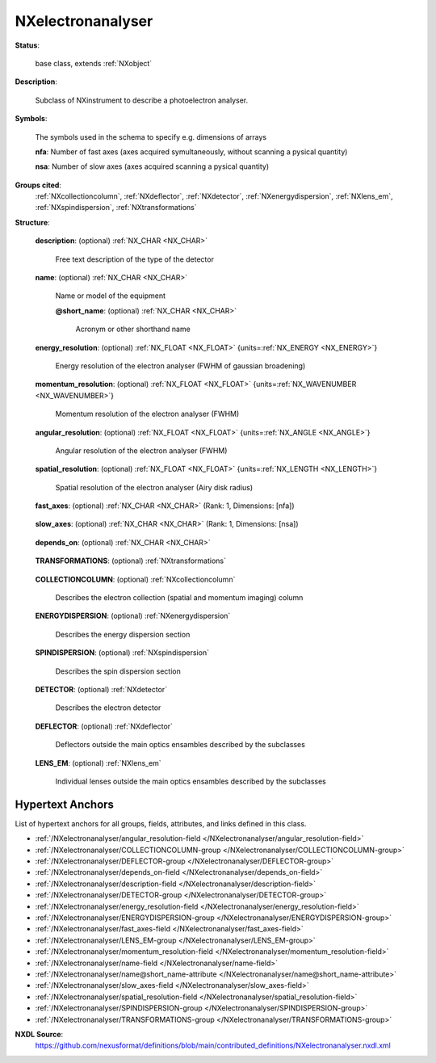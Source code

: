 .. auto-generated by dev_tools.docs.nxdl from the NXDL source contributed_definitions/NXelectronanalyser.nxdl.xml -- DO NOT EDIT

.. index::
    ! NXelectronanalyser (base class)
    ! electronanalyser (base class)
    see: electronanalyser (base class); NXelectronanalyser

.. _NXelectronanalyser:

==================
NXelectronanalyser
==================

**Status**:

  base class, extends :ref:`NXobject`

**Description**:

  Subclass of NXinstrument to describe a photoelectron analyser.

**Symbols**:

  The symbols used in the schema to specify e.g. dimensions of arrays

  **nfa**: Number of fast axes (axes acquired symultaneously, without scanning a pysical quantity)

  **nsa**: Number of slow axes (axes acquired scanning a pysical quantity)

**Groups cited**:
  :ref:`NXcollectioncolumn`, :ref:`NXdeflector`, :ref:`NXdetector`, :ref:`NXenergydispersion`, :ref:`NXlens_em`, :ref:`NXspindispersion`, :ref:`NXtransformations`

.. index:: NXtransformations (base class); used in base class, NXcollectioncolumn (base class); used in base class, NXenergydispersion (base class); used in base class, NXspindispersion (base class); used in base class, NXdetector (base class); used in base class, NXdeflector (base class); used in base class, NXlens_em (base class); used in base class

**Structure**:

  .. _/NXelectronanalyser/description-field:

  .. index:: description (field)

  **description**: (optional) :ref:`NX_CHAR <NX_CHAR>` 

    Free text description of the type of the detector

  .. _/NXelectronanalyser/name-field:

  .. index:: name (field)

  **name**: (optional) :ref:`NX_CHAR <NX_CHAR>` 

    Name or model of the equipment

    .. _/NXelectronanalyser/name@short_name-attribute:

    .. index:: short_name (field attribute)

    **@short_name**: (optional) :ref:`NX_CHAR <NX_CHAR>` 

      Acronym or other shorthand name

  .. _/NXelectronanalyser/energy_resolution-field:

  .. index:: energy_resolution (field)

  **energy_resolution**: (optional) :ref:`NX_FLOAT <NX_FLOAT>` {units=\ :ref:`NX_ENERGY <NX_ENERGY>`} 

    Energy resolution of the electron analyser (FWHM of gaussian broadening)

  .. _/NXelectronanalyser/momentum_resolution-field:

  .. index:: momentum_resolution (field)

  **momentum_resolution**: (optional) :ref:`NX_FLOAT <NX_FLOAT>` {units=\ :ref:`NX_WAVENUMBER <NX_WAVENUMBER>`} 

    Momentum resolution of the electron analyser (FWHM)

  .. _/NXelectronanalyser/angular_resolution-field:

  .. index:: angular_resolution (field)

  **angular_resolution**: (optional) :ref:`NX_FLOAT <NX_FLOAT>` {units=\ :ref:`NX_ANGLE <NX_ANGLE>`} 

    Angular resolution of the electron analyser (FWHM)

  .. _/NXelectronanalyser/spatial_resolution-field:

  .. index:: spatial_resolution (field)

  **spatial_resolution**: (optional) :ref:`NX_FLOAT <NX_FLOAT>` {units=\ :ref:`NX_LENGTH <NX_LENGTH>`} 

    Spatial resolution of the electron analyser (Airy disk radius)

  .. _/NXelectronanalyser/fast_axes-field:

  .. index:: fast_axes (field)

  **fast_axes**: (optional) :ref:`NX_CHAR <NX_CHAR>` (Rank: 1, Dimensions: [nfa]) 

    .. collapse:: List of the axes that are acquired simultaneously by the detector. ...

        List of the axes that are acquired simultaneously by the detector.
        These refer only to the experimental variables recorded by the electron analyser.
        Other variables such as temperature, manipulator angles etc. are labeled as fast or slow in the data.

        .. csv-table:: Examples
          :header: "Mode", "fast_axes", "slow_axes"

          Hemispherical in ARPES mode,  "['energy', 'kx']",""
          "Hemispherical with channeltron, sweeping energy mode", "", [\"energy\"]
          "Tof", "['energy', 'kx', 'ky']",""
          "Momentum microscope, spin-resolved", "['energy', 'kx', 'ky']", "['spin up-down', 'spin left-right']"

        Axes may be less abstract than this, i.e. ['detector_x', 'detector_y'].
        If energy_scan_mode=sweep, fast_axes: ['energy', 'kx']; slow_axes: ['energy'] is allowed.

  .. _/NXelectronanalyser/slow_axes-field:

  .. index:: slow_axes (field)

  **slow_axes**: (optional) :ref:`NX_CHAR <NX_CHAR>` (Rank: 1, Dimensions: [nsa]) 

    .. collapse:: List of the axes that are acquired by scanning a physical parameter, listed in ...

        List of the axes that are acquired by scanning a physical parameter, listed in
        order of decreasing speed. See fast_axes for examples.

  .. _/NXelectronanalyser/depends_on-field:

  .. index:: depends_on (field)

  **depends_on**: (optional) :ref:`NX_CHAR <NX_CHAR>` 

    .. collapse:: Refers to the last transformation specifying the positon of the manipulator in ...

        Refers to the last transformation specifying the positon of the manipulator in
        the NXtransformations chain.

  .. _/NXelectronanalyser/TRANSFORMATIONS-group:

  **TRANSFORMATIONS**: (optional) :ref:`NXtransformations` 

    .. collapse:: Collection of axis-based translations and rotations to describe the location a ...

        Collection of axis-based translations and rotations to describe the location and
        geometry of the electron analyser as a component in the instrument. Conventions
        from the NXtransformations base class are used. In principle, the McStas
        coordinate system is used. The first transformation has to point either to
        another component of the system or . (for pointing to the reference frame) to
        relate it relative to the experimental setup. Typically, the components of a
        system should all be related relative to each other and only one component
        should relate to the reference coordinate system.

  .. _/NXelectronanalyser/COLLECTIONCOLUMN-group:

  **COLLECTIONCOLUMN**: (optional) :ref:`NXcollectioncolumn` 

    Describes the electron collection (spatial and momentum imaging) column

  .. _/NXelectronanalyser/ENERGYDISPERSION-group:

  **ENERGYDISPERSION**: (optional) :ref:`NXenergydispersion` 

    Describes the energy dispersion section

  .. _/NXelectronanalyser/SPINDISPERSION-group:

  **SPINDISPERSION**: (optional) :ref:`NXspindispersion` 

    Describes the spin dispersion section

  .. _/NXelectronanalyser/DETECTOR-group:

  **DETECTOR**: (optional) :ref:`NXdetector` 

    Describes the electron detector

  .. _/NXelectronanalyser/DEFLECTOR-group:

  **DEFLECTOR**: (optional) :ref:`NXdeflector` 

    Deflectors outside the main optics ensambles described by the subclasses

  .. _/NXelectronanalyser/LENS_EM-group:

  **LENS_EM**: (optional) :ref:`NXlens_em` 

    Individual lenses outside the main optics ensambles described by the subclasses


Hypertext Anchors
-----------------

List of hypertext anchors for all groups, fields,
attributes, and links defined in this class.


* :ref:`/NXelectronanalyser/angular_resolution-field </NXelectronanalyser/angular_resolution-field>`
* :ref:`/NXelectronanalyser/COLLECTIONCOLUMN-group </NXelectronanalyser/COLLECTIONCOLUMN-group>`
* :ref:`/NXelectronanalyser/DEFLECTOR-group </NXelectronanalyser/DEFLECTOR-group>`
* :ref:`/NXelectronanalyser/depends_on-field </NXelectronanalyser/depends_on-field>`
* :ref:`/NXelectronanalyser/description-field </NXelectronanalyser/description-field>`
* :ref:`/NXelectronanalyser/DETECTOR-group </NXelectronanalyser/DETECTOR-group>`
* :ref:`/NXelectronanalyser/energy_resolution-field </NXelectronanalyser/energy_resolution-field>`
* :ref:`/NXelectronanalyser/ENERGYDISPERSION-group </NXelectronanalyser/ENERGYDISPERSION-group>`
* :ref:`/NXelectronanalyser/fast_axes-field </NXelectronanalyser/fast_axes-field>`
* :ref:`/NXelectronanalyser/LENS_EM-group </NXelectronanalyser/LENS_EM-group>`
* :ref:`/NXelectronanalyser/momentum_resolution-field </NXelectronanalyser/momentum_resolution-field>`
* :ref:`/NXelectronanalyser/name-field </NXelectronanalyser/name-field>`
* :ref:`/NXelectronanalyser/name@short_name-attribute </NXelectronanalyser/name@short_name-attribute>`
* :ref:`/NXelectronanalyser/slow_axes-field </NXelectronanalyser/slow_axes-field>`
* :ref:`/NXelectronanalyser/spatial_resolution-field </NXelectronanalyser/spatial_resolution-field>`
* :ref:`/NXelectronanalyser/SPINDISPERSION-group </NXelectronanalyser/SPINDISPERSION-group>`
* :ref:`/NXelectronanalyser/TRANSFORMATIONS-group </NXelectronanalyser/TRANSFORMATIONS-group>`

**NXDL Source**:
  https://github.com/nexusformat/definitions/blob/main/contributed_definitions/NXelectronanalyser.nxdl.xml
